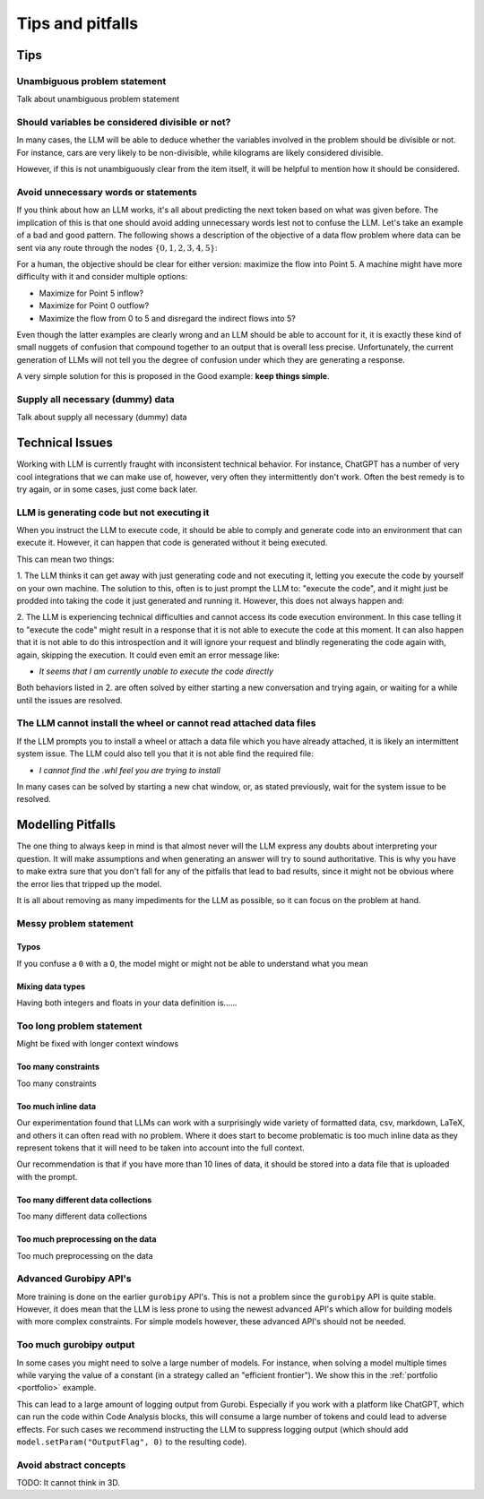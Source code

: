 Tips and pitfalls
==================

.. _tips:

Tips
-------

Unambiguous problem statement
^^^^^^^^^^^^^^^^^^^^^^^^^^^^^
Talk about unambiguous problem statement

.. tabs::

   .. tab:: Bad

      .. code-block:: text

         Maximize the coverage of different test environments (EnvA, EnvB, EnvC).
         Prioritize machines that have not been tested on recently (considering the latest test_timestamp).
         Prioritize machines on which the test did not pass last time

   .. tab:: Good

      .. code-block:: text

         Pears are green.


Should variables be considered divisible or not?
^^^^^^^^^^^^^^^^^^^^^^^^^^^^^^^^^^^^^^^^^^^^^^^^
In many cases, the LLM will be able to deduce whether the variables involved in the problem should be divisible
or not. For instance, cars are very likely to be non-divisible, while kilograms are likely considered divisible.

However, if this is not unambiguously clear from the item itself, it will be helpful to mention how it
should be considered.

.. tabs::

   .. tab:: Bad

      .. code-block:: text

         I want to minimize the cost of food while upholding my dietary needs.

         The following food I want to choose between is as follows, it is a comma-delimited table with the following columns: food, price, calories, protein, fat, sodium:
         salad,2.49,320,31,12,1230

         ...


   .. tab:: Good

      .. code-block:: text

         I want to minimize the cost of food while upholding my dietary needs.
         Portions are non-divisible.

         The following food I want to choose between is as follows, it is a comma-delimited table with the following columns: food, price, calories, protein, fat, sodium:
         salad,2.49,320,31,12,1230

         ...

Avoid unnecessary words or statements
^^^^^^^^^^^^^^^^^^^^^^^^^^^^^^^^^^^^^
If you think about how an LLM works, it's all about predicting the next token based on what was given before. The
implication of this is that one should avoid adding unnecessary words lest not to confuse the LLM. Let's take an
example of a bad and good pattern. The following shows a description of the objective of a data flow problem where
data can be sent via any route through the nodes :math:`\{0,1,2,3,4,5\}`:

.. tabs::

   .. tab:: Bad

      .. code-block:: text

         ...

         The objective is to find out the maximum amount of data that can be
         transferred from Point 0 (Data Center) to Point 5 (User Hub) per second.


   .. tab:: Good

      .. code-block:: text

         ...

         The objective is to find out the maximum amount of data that can be
         transferred to Point 5 (User Hub) per second.

For a human, the objective should be clear for either version: maximize the flow into Point 5. A machine might have more
difficulty with it and consider multiple options:

- Maximize for Point 5 inflow?
- Maximize for Point 0 outflow?
- Maximize the flow from 0 to 5 and disregard the indirect flows into 5?

Even though the latter examples are clearly wrong and an LLM should be able to account for it, it is exactly these kind
of small nuggets of confusion that compound together to an output that is overall less precise. Unfortunately, the
current generation of LLMs will not tell you the degree of confusion under which they are generating a response.

A very simple solution for this is proposed in the Good example: **keep things simple**.

Supply all necessary (dummy) data
^^^^^^^^^^^^^^^^^^^^^^^^^^^^^^^^^
Talk about supply all necessary (dummy) data


.. _pitfalls:

Technical Issues
----------------
Working with LLM is currently fraught with inconsistent technical behavior. For instance, ChatGPT
has a number of very cool integrations that we can make use of, however, very often they intermittently
don't work. Often the best remedy is to try again, or in some cases, just come back later.

LLM is generating code but not executing it
^^^^^^^^^^^^^^^^^^^^^^^^^^^^^^^^^^^^^^^^^^^
When you instruct the LLM to execute code, it should be able to comply and generate code into an environment
that can execute it. However, it can happen that code is generated without it being executed.

This can mean two things:

1. The LLM thinks it can get away with just generating code and not executing it, letting you execute the code by
yourself on your own machine. The solution to this, often is to just prompt the LLM to: "execute the code", and it might
just be prodded into taking the code it just generated and running it. However, this does not always happen and:

2. The LLM is experiencing technical difficulties and cannot access its code execution environment. In this case telling
it to "execute the code" might result in a response that it is not able to execute the code at this moment. It can
also happen that it is not able to do this introspection and it will ignore your request and blindly regenerating the
code again with, again, skipping the execution. It could even emit an error message like:

- *It seems that I am currently unable to execute the code directly*

Both behaviors listed in 2. are often solved by either starting a new conversation and trying again, or waiting for a
while until the issues are resolved.

The LLM cannot install the wheel or cannot read attached data files
^^^^^^^^^^^^^^^^^^^^^^^^^^^^^^^^^^^^^^^^^^^^^^^^^^^^^^^^^^^^^^^^^^^
If the LLM prompts you to install a wheel or attach a data file which you have already attached, it is likely
an intermittent system issue. The LLM could also tell you that it is not able find the required file:

- *I cannot find the .whl feel you are trying to install*

In many cases can be solved by starting a new chat window, or, as stated previously, wait for the system issue to be
resolved.

Modelling Pitfalls
------------------
The one thing to always keep in mind is that almost never will the LLM express any doubts about interpreting your question. It will make assumptions and when generating an answer will try to sound authoritative.
This is why you have to make extra sure that you don't fall for any of the pitfalls that lead to bad results, since it might not be obvious where the error lies that tripped up the model.

It is all about removing as many impediments for the LLM as possible, so it can focus on the problem at hand.


Messy problem statement
^^^^^^^^^^^^^^^^^^^^^^^

Typos
"""""
If you confuse a ``0`` with a ``O``, the model might or might not be able to understand what you mean

Mixing data types
"""""""""""""""""
Having both integers and floats in your data definition is......

Too long problem statement
^^^^^^^^^^^^^^^^^^^^^^^^^^
Might be fixed with longer context windows

Too many constraints
""""""""""""""""""""
Too many constraints

Too much inline data
""""""""""""""""""""
Our experimentation found that LLMs can work with a surprisingly wide variety of formatted data, csv, markdown, LaTeX,
and others it can often read with no problem. Where it does start to become problematic is too much inline data as they
represent tokens that it will need to be taken into account into the full context.

Our recommendation is that if you have more than 10 lines of data, it should be stored into a data file that is uploaded
with the prompt.

Too many different data collections
"""""""""""""""""""""""""""""""""""
Too many different data collections

Too much preprocessing on the data
""""""""""""""""""""""""""""""""""
Too much preprocessing on the data

Advanced Gurobipy API's
^^^^^^^^^^^^^^^^^^^^^^^
More training is done on the earlier ``gurobipy`` API's. This is not a problem since the ``gurobipy`` API is quite stable.
However, it does mean that the LLM is less prone to using the newest advanced API's which allow for building models with more complex constraints.
For simple models however, these advanced API's should not be needed.

Too much gurobipy output
^^^^^^^^^^^^^^^^^^^^^^^^
In some cases you might need to solve a large number of models. For instance, when solving a model multiple times while
varying the value of a constant (in a strategy called an "efficient frontier"). We show this in the
:ref:`portfolio <portfolio>` example.

This can lead to a large amount of logging output from Gurobi. Especially if you work with a platform like ChatGPT,
which can run the code within Code Analysis blocks, this will consume a large number of tokens and could lead to
adverse effects. For such cases we recommend instructing the LLM to suppress logging output (which should add
``model.setParam("OutputFlag", 0)`` to the resulting code).

Avoid abstract concepts
^^^^^^^^^^^^^^^^^^^^^^^
TODO: It cannot think in 3D.
